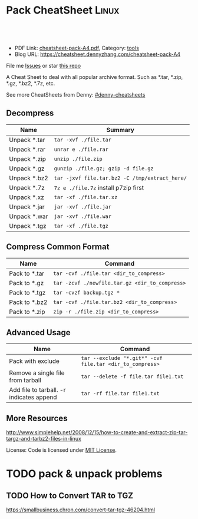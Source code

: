 * Pack CheatSheet                                                     :Linux:
:PROPERTIES:
:type:     tar
:export_file_name: cheatsheet-pack-A4.pdf
:END:

#+BEGIN_HTML
<a href="https://github.com/dennyzhang/cheatsheet.dennyzhang.com/tree/master/cheatsheet-pack-A4"><img align="right" width="200" height="183" src="https://www.dennyzhang.com/wp-content/uploads/denny/watermark/github.png" /></a>
<div id="the whole thing" style="overflow: hidden;">
<div style="float: left; padding: 5px"> <a href="https://www.linkedin.com/in/dennyzhang001"><img src="https://www.dennyzhang.com/wp-content/uploads/sns/linkedin.png" alt="linkedin" /></a></div>
<div style="float: left; padding: 5px"><a href="https://github.com/dennyzhang"><img src="https://www.dennyzhang.com/wp-content/uploads/sns/github.png" alt="github" /></a></div>
<div style="float: left; padding: 5px"><a href="https://www.dennyzhang.com/slack" target="_blank" rel="nofollow"><img src="https://slack.dennyzhang.com/badge.svg" alt="slack"/></a></div>
</div>

<br/><br/>
<a href="http://makeapullrequest.com" target="_blank" rel="nofollow"><img src="https://img.shields.io/badge/PRs-welcome-brightgreen.svg" alt="PRs Welcome"/></a>
#+END_HTML

- PDF Link: [[https://github.com/dennyzhang/cheatsheet-pack-A4/blob/master/cheatsheet-pack-A4.pdf][cheatsheet-pack-A4.pdf]], Category: [[https://cheatsheet.dennyzhang.com/category/tools/][tools]]
- Blog URL: https://cheatsheet.dennyzhang.com/cheatsheet-pack-A4

File me [[https://github.com/dennyzhang/cheatsheet.dennyzhang.com/issues][Issues]] or star [[https://github.com/dennyzhang/cheatsheet.dennyzhang.com][this repo]]

A Cheat Sheet to deal with all popular archive format. Such as *.tar, *.zip, *.gz, *.bz2, *.7z, etc.

See more CheatSheets from Denny: [[https://github.com/topics/denny-cheatsheets][#denny-cheatsheets]]
** Decompress
| Name         | Summary                                        |
|--------------+------------------------------------------------|
| Unpack *.tar | =tar -xvf ./file.tar=                          |
| Unpack *.rar | =unrar e ./file.rar=                           |
| Unpack *.zip | =unzip ./file.zip=                             |
| Unpack *.gz  | =gunzip ./file.gz; gzip -d file.gz=            |
| Unpack *.bz2 | =tar -jxvf file.tar.bz2 -C /tmp/extract_here/= |
| Unpack *.7z  | =7z e ./file.7z= install p7zip first           |
| Unpack *.xz  | =tar -xf ./file.tar.xz=                        |
| Unpack *.jar | =jar -xvf ./file.jar=                          |
| Unpack *.war | =jar -xvf ./file.war=                          |
| Unpack *.tgz | =tar -xf ./file.tgz=                           |
** Compress Common Format
| Name          | Command                                        |
|---------------+------------------------------------------------|
| Pack to *.tar | =tar -cvf ./file.tar <dir_to_compress>=        |
| Pack to *.gz  | =tar -zcvf ./newfile.tar.gz <dir_to_compress>= |
| Pack to *.tgz | =tar -cvzf backup.tgz *=                       |
| Pack to *.bz2 | =tar -cvf ./file.tar.bz2 <dir_to_compress>=    |
| Pack to *.zip | =zip -r ./file.zip <dir_to_compress>=          |
** Advanced Usage
| Name                                     | Command                                                  |
|------------------------------------------+----------------------------------------------------------|
| Pack with exclude                        | =tar --exclude "*.git*" -cvf file.tar <dir_to_compress>= |
| Remove a single file from tarball        | =tar --delete -f file.tar file1.txt=                     |
| Add file to tarball. -r indicates append | =tar -rf file.tar file1.txt=                             |
** More Resources
http://www.simplehelp.net/2008/12/15/how-to-create-and-extract-zip-tar-targz-and-tarbz2-files-in-linux

License: Code is licensed under [[https://www.dennyzhang.com/wp-content/mit_license.txt][MIT License]].
#+BEGIN_HTML
<a href="https://www.dennyzhang.com"><img align="right" width="201" height="268" src="https://raw.githubusercontent.com/USDevOps/mywechat-slack-group/master/images/denny_201706.png"></a>
<a href="https://www.dennyzhang.com"><img align="right" src="https://raw.githubusercontent.com/USDevOps/mywechat-slack-group/master/images/dns_small.png"></a>

<a href="https://www.linkedin.com/in/dennyzhang001"><img align="bottom" src="https://www.dennyzhang.com/wp-content/uploads/sns/linkedin.png" alt="linkedin" /></a>
<a href="https://github.com/dennyzhang"><img align="bottom"src="https://www.dennyzhang.com/wp-content/uploads/sns/github.png" alt="github" /></a>
<a href="https://www.dennyzhang.com/slack" target="_blank" rel="nofollow"><img align="bottom" src="https://slack.dennyzhang.com/badge.svg" alt="slack"/></a>
#+END_HTML
* org-mode configuration                                           :noexport:
#+STARTUP: overview customtime noalign logdone showall
#+DESCRIPTION: 
#+KEYWORDS: 
#+LATEX_HEADER: \usepackage[margin=0.6in]{geometry}
#+LaTeX_CLASS_OPTIONS: [8pt]
#+LATEX_HEADER: \usepackage[english]{babel}
#+LATEX_HEADER: \usepackage{lastpage}
#+LATEX_HEADER: \usepackage{fancyhdr}
#+LATEX_HEADER: \pagestyle{fancy}
#+LATEX_HEADER: \fancyhf{}
#+LATEX_HEADER: \rhead{Updated: \today}
#+LATEX_HEADER: \rfoot{\thepage\ of \pageref{LastPage}}
#+LATEX_HEADER: \lfoot{\href{https://github.com/dennyzhang/cheatsheet-pack-A4}{GitHub: https://github.com/dennyzhang/cheatsheet-pack-A4}}
#+LATEX_HEADER: \lhead{\href{https://cheatsheet.dennyzhang.com/cheatsheet-pack-A4}{Blog URL: https://cheatsheet.dennyzhang.com/cheatsheet-pack-A4}}
#+AUTHOR: Denny Zhang
#+EMAIL:  denny@dennyzhang.com
#+TAGS: noexport(n)
#+PRIORITIES: A D C
#+OPTIONS:   H:3 num:t toc:nil \n:nil @:t ::t |:t ^:t -:t f:t *:t <:t
#+OPTIONS:   TeX:t LaTeX:nil skip:nil d:nil todo:t pri:nil tags:not-in-toc
#+EXPORT_EXCLUDE_TAGS: exclude noexport
#+SEQ_TODO: TODO HALF ASSIGN | DONE BYPASS DELEGATE CANCELED DEFERRED
#+LINK_UP:   
#+LINK_HOME: 
* TODO pack & unpack problems
** TODO gzip commands                                              :noexport:
** TODO How to Convert TAR to TGZ
 https://smallbusiness.chron.com/convert-tar-tgz-46204.html
* TODO bzip                                                        :noexport:
# compress foo -> foo.bz2
bzip2 -z foo

# decompress foo.bz2 -> foo
bzip2 -d foo.bz2

# compress foo to stdout
bzip2 -zc foo > foo.bz2

# decompress foo.bz2 to stdout
bzip2 -dc foo.bz2
